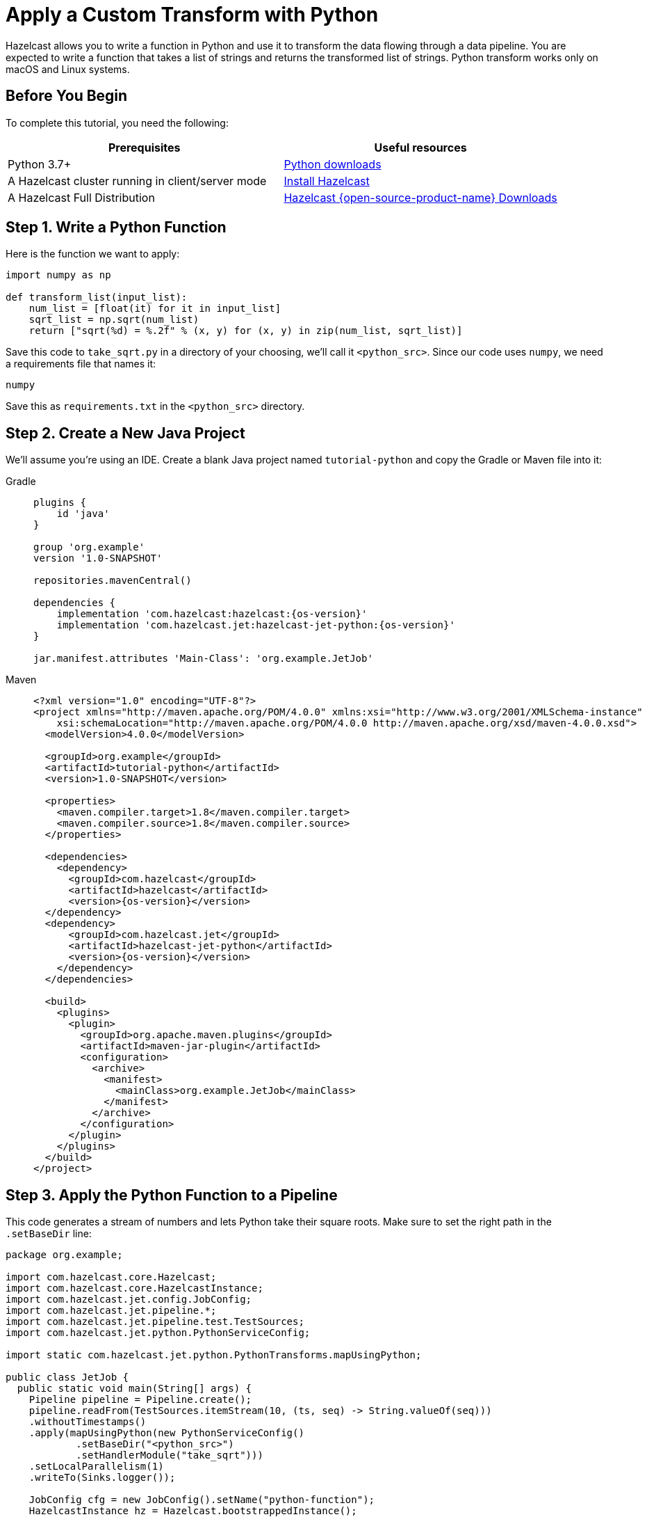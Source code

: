 = Apply a Custom Transform with Python

Hazelcast allows you to write a function in Python and use it to
transform the data flowing through a data pipeline. You are expected to
write a function that takes a list of strings and returns the
transformed list of strings. Python transform works only on macOS and Linux systems.

== Before You Begin

To complete this tutorial, you need the following:

[cols="1a,1a"]
|===
|Prerequisites|Useful resources

|Python 3.7+ |link:https://www.python.org/downloads[Python downloads]

|A Hazelcast cluster running in client/server mode
|xref:getting-started:install-hazelcast.adoc#use-the-binary[Install Hazelcast]

|A Hazelcast Full Distribution |https://hazelcast.com/open-source-projects/downloads/?utm_source=docs-website[Hazelcast {open-source-product-name} Downloads]
|===

== Step 1. Write a Python Function

Here is the function we want to apply:

```python
import numpy as np

def transform_list(input_list):
    num_list = [float(it) for it in input_list]
    sqrt_list = np.sqrt(num_list)
    return ["sqrt(%d) = %.2f" % (x, y) for (x, y) in zip(num_list, sqrt_list)]
```

Save this code to `take_sqrt.py` in a directory of your choosing, we'll
call it `<python_src>`. Since our code uses `numpy`, we need a
requirements file that names it:

```text
numpy
```

Save this as `requirements.txt` in the `<python_src>` directory.

== Step 2. Create a New Java Project

We'll assume you're using an IDE. Create a blank Java project named
`tutorial-python` and copy the Gradle or Maven file into it:

[tabs]
==== 
Gradle:: 
+ 
--
[source,groovy,subs="attributes+"]
----
plugins {
    id 'java'
}

group 'org.example'
version '1.0-SNAPSHOT'

repositories.mavenCentral()

dependencies {
    implementation 'com.hazelcast:hazelcast:{os-version}'
    implementation 'com.hazelcast.jet:hazelcast-jet-python:{os-version}'
}

jar.manifest.attributes 'Main-Class': 'org.example.JetJob'
----
-- 
Maven:: 
+ 
--
[source,xml,subs="attributes+"]
----
<?xml version="1.0" encoding="UTF-8"?>
<project xmlns="http://maven.apache.org/POM/4.0.0" xmlns:xsi="http://www.w3.org/2001/XMLSchema-instance"
    xsi:schemaLocation="http://maven.apache.org/POM/4.0.0 http://maven.apache.org/xsd/maven-4.0.0.xsd">
  <modelVersion>4.0.0</modelVersion>

  <groupId>org.example</groupId>
  <artifactId>tutorial-python</artifactId>
  <version>1.0-SNAPSHOT</version>

  <properties>
    <maven.compiler.target>1.8</maven.compiler.target>
    <maven.compiler.source>1.8</maven.compiler.source>
  </properties>

  <dependencies>
    <dependency>
      <groupId>com.hazelcast</groupId>
      <artifactId>hazelcast</artifactId>
      <version>{os-version}</version>
  </dependency>
  <dependency>
      <groupId>com.hazelcast.jet</groupId>
      <artifactId>hazelcast-jet-python</artifactId>
      <version>{os-version}</version>
    </dependency>
  </dependencies>

  <build>
    <plugins>
      <plugin>
        <groupId>org.apache.maven.plugins</groupId>
        <artifactId>maven-jar-plugin</artifactId>
        <configuration>
          <archive>
            <manifest>
              <mainClass>org.example.JetJob</mainClass>
            </manifest>
          </archive>
        </configuration>
      </plugin>
    </plugins>
  </build>
</project>
----
--
====

== Step 3. Apply the Python Function to a Pipeline

This code generates a stream of numbers and lets Python take their
square roots. Make sure to set the right path in the `.setBaseDir` line:

```java
package org.example;

import com.hazelcast.core.Hazelcast;
import com.hazelcast.core.HazelcastInstance;
import com.hazelcast.jet.config.JobConfig;
import com.hazelcast.jet.pipeline.*;
import com.hazelcast.jet.pipeline.test.TestSources;
import com.hazelcast.jet.python.PythonServiceConfig;

import static com.hazelcast.jet.python.PythonTransforms.mapUsingPython;

public class JetJob {
  public static void main(String[] args) {
    Pipeline pipeline = Pipeline.create();
    pipeline.readFrom(TestSources.itemStream(10, (ts, seq) -> String.valueOf(seq)))
    .withoutTimestamps()
    .apply(mapUsingPython(new PythonServiceConfig()
            .setBaseDir("<python_src>")
            .setHandlerModule("take_sqrt")))
    .setLocalParallelism(1)
    .writeTo(Sinks.logger());

    JobConfig cfg = new JobConfig().setName("python-function");
    HazelcastInstance hz = Hazelcast.bootstrappedInstance();
    hz.getJet().newJob(pipeline, cfg);
  }
}
```

You may run this code from your IDE and it will work, but it will create
its own Hazelcast member. `bin/hz-cli` directory is in the distribution which is downloaded before. To run it on the
Hazelcast member you already started, use the command line like this:

[tabs]
====
Gradle:: 
+ 
--
```bash
gradle build
bin/hz-cli submit build/libs/tutorial-python-1.0-SNAPSHOT.jar
```
--
Maven:: 
+ 
--
```bash
mvn package
bin/hz-cli submit target/tutorial-python-1.0-SNAPSHOT.jar
```
--
====

Now go to the window where you started Hazelcast. Its log output will contain
the output from the pipeline, like this:

```
15:41:58.411 [ INFO] ... sqrt(0) = 0.00
15:41:58.411 [ INFO] ... sqrt(1) = 1.00
15:41:58.411 [ INFO] ... sqrt(2) = 1.41
15:41:58.411 [ INFO] ... sqrt(3) = 1.73
15:41:58.411 [ INFO] ... sqrt(4) = 2.00
15:41:58.412 [ INFO] ... sqrt(5) = 2.24
15:41:58.412 [ INFO] ... sqrt(6) = 2.45
15:41:58.412 [ INFO] ... sqrt(7) = 2.65
```

Once you're done with it, cancel the job:

```bash
bin/hz-cli cancel python-function
```
